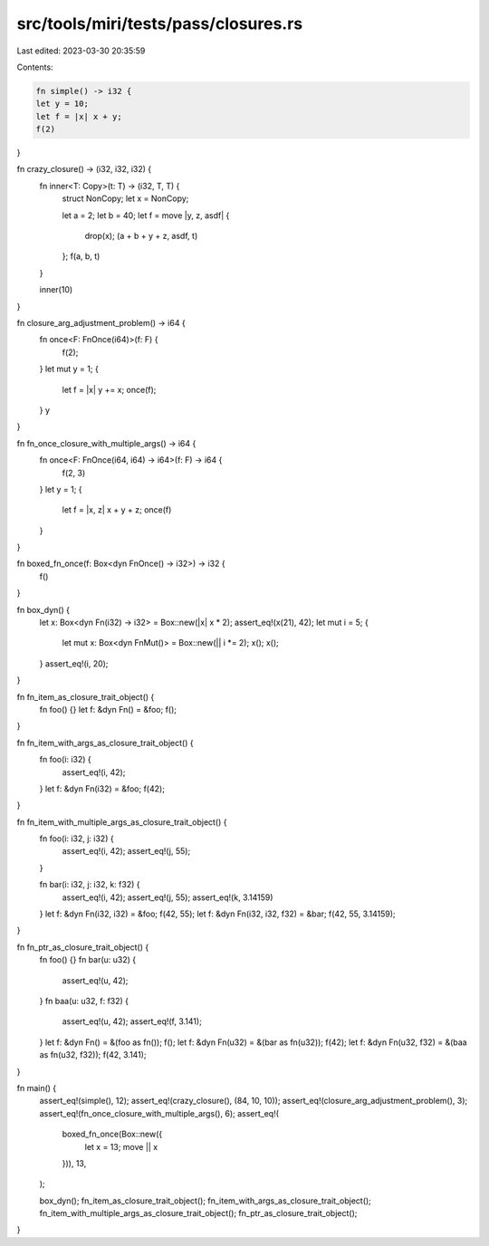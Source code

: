 src/tools/miri/tests/pass/closures.rs
=====================================

Last edited: 2023-03-30 20:35:59

Contents:

.. code-block:: rs

    fn simple() -> i32 {
    let y = 10;
    let f = |x| x + y;
    f(2)
}

fn crazy_closure() -> (i32, i32, i32) {
    fn inner<T: Copy>(t: T) -> (i32, T, T) {
        struct NonCopy;
        let x = NonCopy;

        let a = 2;
        let b = 40;
        let f = move |y, z, asdf| {
            drop(x);
            (a + b + y + z, asdf, t)
        };
        f(a, b, t)
    }

    inner(10)
}

fn closure_arg_adjustment_problem() -> i64 {
    fn once<F: FnOnce(i64)>(f: F) {
        f(2);
    }
    let mut y = 1;
    {
        let f = |x| y += x;
        once(f);
    }
    y
}

fn fn_once_closure_with_multiple_args() -> i64 {
    fn once<F: FnOnce(i64, i64) -> i64>(f: F) -> i64 {
        f(2, 3)
    }
    let y = 1;
    {
        let f = |x, z| x + y + z;
        once(f)
    }
}

fn boxed_fn_once(f: Box<dyn FnOnce() -> i32>) -> i32 {
    f()
}

fn box_dyn() {
    let x: Box<dyn Fn(i32) -> i32> = Box::new(|x| x * 2);
    assert_eq!(x(21), 42);
    let mut i = 5;
    {
        let mut x: Box<dyn FnMut()> = Box::new(|| i *= 2);
        x();
        x();
    }
    assert_eq!(i, 20);
}

fn fn_item_as_closure_trait_object() {
    fn foo() {}
    let f: &dyn Fn() = &foo;
    f();
}

fn fn_item_with_args_as_closure_trait_object() {
    fn foo(i: i32) {
        assert_eq!(i, 42);
    }
    let f: &dyn Fn(i32) = &foo;
    f(42);
}

fn fn_item_with_multiple_args_as_closure_trait_object() {
    fn foo(i: i32, j: i32) {
        assert_eq!(i, 42);
        assert_eq!(j, 55);
    }

    fn bar(i: i32, j: i32, k: f32) {
        assert_eq!(i, 42);
        assert_eq!(j, 55);
        assert_eq!(k, 3.14159)
    }
    let f: &dyn Fn(i32, i32) = &foo;
    f(42, 55);
    let f: &dyn Fn(i32, i32, f32) = &bar;
    f(42, 55, 3.14159);
}

fn fn_ptr_as_closure_trait_object() {
    fn foo() {}
    fn bar(u: u32) {
        assert_eq!(u, 42);
    }
    fn baa(u: u32, f: f32) {
        assert_eq!(u, 42);
        assert_eq!(f, 3.141);
    }
    let f: &dyn Fn() = &(foo as fn());
    f();
    let f: &dyn Fn(u32) = &(bar as fn(u32));
    f(42);
    let f: &dyn Fn(u32, f32) = &(baa as fn(u32, f32));
    f(42, 3.141);
}

fn main() {
    assert_eq!(simple(), 12);
    assert_eq!(crazy_closure(), (84, 10, 10));
    assert_eq!(closure_arg_adjustment_problem(), 3);
    assert_eq!(fn_once_closure_with_multiple_args(), 6);
    assert_eq!(
        boxed_fn_once(Box::new({
            let x = 13;
            move || x
        })),
        13,
    );

    box_dyn();
    fn_item_as_closure_trait_object();
    fn_item_with_args_as_closure_trait_object();
    fn_item_with_multiple_args_as_closure_trait_object();
    fn_ptr_as_closure_trait_object();
}


